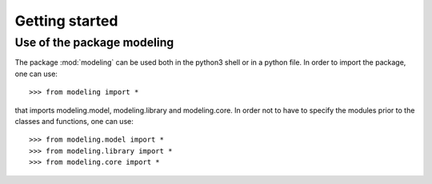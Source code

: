 .. _getting_started:


***************
Getting started
***************

.. _installing-docdir:

Use of the package modeling
===========================

The package :mod:`modeling` can be used both in the python3 shell or in a python
file.
In order to import the package, one can use::

  >>> from modeling import *
  
that imports modeling.model, modeling.library and modeling.core. In order not to
have to specify the modules prior to the classes and functions, one can use::

  >>> from modeling.model import *
  >>> from modeling.library import *
  >>> from modeling.core import *

